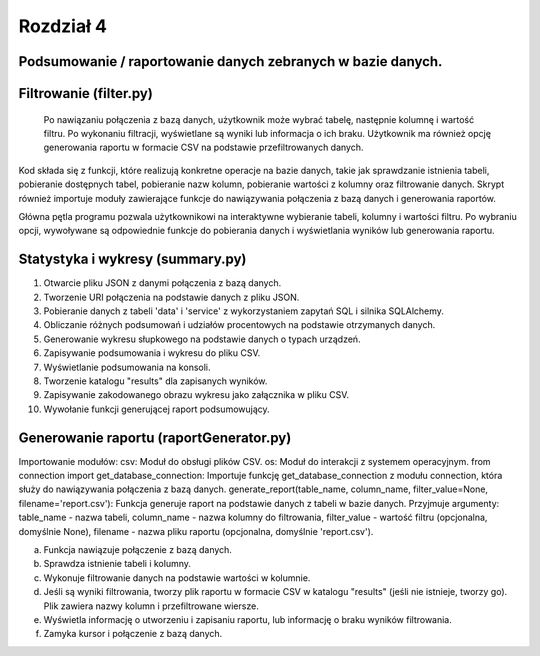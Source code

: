 ===============
Rozdział 4
===============

Podsumowanie / raportowanie danych zebranych w bazie danych.
------------------------------ 

Filtrowanie (filter.py)
------------------------------
 Po nawiązaniu połączenia z bazą danych, użytkownik może wybrać tabelę, następnie kolumnę i wartość filtru. Po wykonaniu filtracji, wyświetlane są wyniki lub informacja o ich braku. Użytkownik ma również opcję generowania raportu w formacie CSV na podstawie przefiltrowanych danych.

Kod składa się z funkcji, które realizują konkretne operacje na bazie danych, takie jak sprawdzanie istnienia tabeli, pobieranie dostępnych tabel, pobieranie nazw kolumn, pobieranie wartości z kolumny oraz filtrowanie danych. Skrypt również importuje moduły zawierające funkcje do nawiązywania połączenia z bazą danych i generowania raportów.

Główna pętla programu pozwala użytkownikowi na interaktywne wybieranie tabeli, kolumny i wartości filtru. Po wybraniu opcji, wywoływane są odpowiednie funkcje do pobierania danych i wyświetlania wyników lub generowania raportu.

Statystyka i wykresy (summary.py)
------------------------------
1. Otwarcie pliku JSON z danymi połączenia z bazą danych.
2. Tworzenie URI połączenia na podstawie danych z pliku JSON.
3. Pobieranie danych z tabeli 'data' i 'service' z wykorzystaniem zapytań SQL i silnika SQLAlchemy.
4. Obliczanie różnych podsumowań i udziałów procentowych na podstawie otrzymanych danych.
5. Generowanie wykresu słupkowego na podstawie danych o typach urządzeń.
6. Zapisywanie podsumowania i wykresu do pliku CSV.
7. Wyświetlanie podsumowania na konsoli.
8. Tworzenie katalogu "results" dla zapisanych wyników.
9. Zapisywanie zakodowanego obrazu wykresu jako załącznika w pliku CSV.
10. Wywołanie funkcji generującej raport podsumowujący.

Generowanie raportu (raportGenerator.py)
------------------------------
Importowanie modułów:
csv: Moduł do obsługi plików CSV.
os: Moduł do interakcji z systemem operacyjnym.
from connection import get_database_connection: Importuje funkcję get_database_connection z modułu connection, która służy do nawiązywania połączenia z bazą danych.
generate_report(table_name, column_name, filter_value=None, filename='report.csv'): Funkcja generuje raport na podstawie danych z tabeli w bazie danych. Przyjmuje argumenty: table_name - nazwa tabeli, column_name - nazwa kolumny do filtrowania, filter_value - wartość filtru (opcjonalna, domyślnie None), filename - nazwa pliku raportu (opcjonalna, domyślnie 'report.csv').

a. Funkcja nawiązuje połączenie z bazą danych.

b. Sprawdza istnienie tabeli i kolumny.

c. Wykonuje filtrowanie danych na podstawie wartości w kolumnie.

d. Jeśli są wyniki filtrowania, tworzy plik raportu w formacie CSV w katalogu "results" (jeśli nie istnieje, tworzy go). Plik zawiera nazwy kolumn i przefiltrowane wiersze.

e. Wyświetla informację o utworzeniu i zapisaniu raportu, lub informację o braku wyników filtrowania.

f. Zamyka kursor i połączenie z bazą danych.
